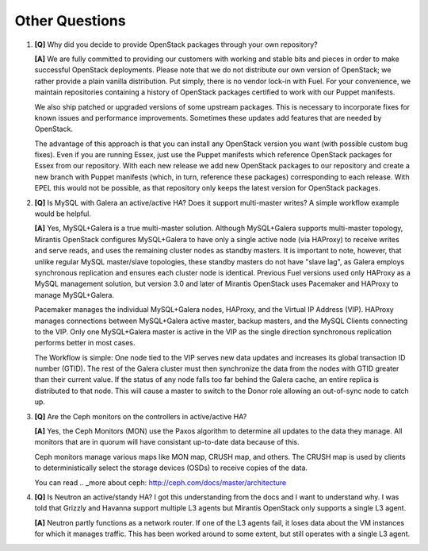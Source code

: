 .. raw:: pdf

   PageBreak

Other Questions
===============

.. TODO(mihgen): Provide more clear and reflecting reality answer

1. **[Q]** Why did you decide to provide OpenStack packages through your own
   repository?

   **[A]** We are fully committed to providing our customers with working and
   stable bits and pieces in order to make successful OpenStack deployments.
   Please note that we do not distribute our own version of OpenStack; we rather
   provide a plain vanilla distribution. Put simply, there is no vendor lock-in
   with Fuel. For your convenience, we maintain repositories containing a
   history of OpenStack packages certified to work with our Puppet manifests.

   We also ship patched or upgraded versions of some upstream packages. This is
   necessary to incorporate fixes for known issues and performance improvements.
   Sometimes these updates add features that are needed by OpenStack.

   The advantage of this approach is that you can install any OpenStack version
   you want (with possible custom bug fixes). Even if you are running Essex,
   just use the Puppet manifests which reference OpenStack packages for Essex
   from our repository. With each new release we add new OpenStack packages to
   our repository and create a new branch with Puppet manifests (which, in
   turn, reference these packages) corresponding to each release. With EPEL
   this would not be possible, as that repository only keeps the latest version
   for OpenStack packages.

2. **[Q]** Is MySQL with Galera an active/active HA? Does it support
   multi-master writes? A simple workflow example would be helpful.

   **[A]** Yes, MySQL+Galera is a true multi-master solution. Although MySQL+Galera
   supports multi-master topology, Mirantis OpenStack configures MySQL+Galera to
   have only a single active node (via HAProxy) to receive writes and serve
   reads, and uses the remaining cluster nodes as standby masters.
   It is important to note, however, that unlike regular MySQL master/slave
   topologies, these standby masters do not have "slave lag", as Galera employs
   synchronous replication and ensures each cluster node is identical.
   Previous Fuel versions used only HAProxy as a MySQL management solution,
   but version 3.0 and later of Mirantis OpenStack uses Pacemaker and HAProxy
   to manage MySQL+Galera.

   Pacemaker manages the individual MySQL+Galera nodes, HAProxy, and the
   Virtual IP Address (VIP). HAProxy manages connections between MySQL+Galera
   active master, backup masters, and the MySQL Clients connecting to the VIP.
   Only one MySQL+Galera master is active in the VIP as the single direction
   synchronous replication performs better in most cases.

   The Workflow is simple: One node tied to the VIP serves new data updates and
   increases its global transaction ID number (GTID). The rest of the Galera
   cluster must then synchronize the data from the nodes with GTID greater than
   their current value. If the status of any node falls too far behind the
   Galera cache, an entire replica is distributed to that node. This will cause
   a master to switch to the Donor role allowing an out-of-sync node to catch
   up.

3. **[Q]** Are the Ceph monitors on the controllers in active/active HA?

   **[A]** Yes, the Ceph Monitors (MON) use the Paxos algorithm to determine
   all updates to the data they manage. All monitors that are in quorum will
   have consistant up-to-date data because of this.

   Ceph monitors manage various maps like MON map, CRUSH map, and others. The
   CRUSH map is used by clients to deterministically select the storage devices (OSDs)
   to receive copies of the data.

   You can read  .. _more about ceph: http://ceph.com/docs/master/architecture

4. **[Q]** Is Neutron an active/standy HA? I got this understanding from the docs
   and I want to understand why. I was told that Grizzly and Havanna support multiple
   L3 agents but Mirantis OpenStack only supports a single L3 agent.

   **[A]** Neutron partly functions as a network router. If one of the L3 agents fail,
   it loses data about the VM instances for which it manages traffic. This has been
   worked around to some extent, but still operates with a single L3 agent.
